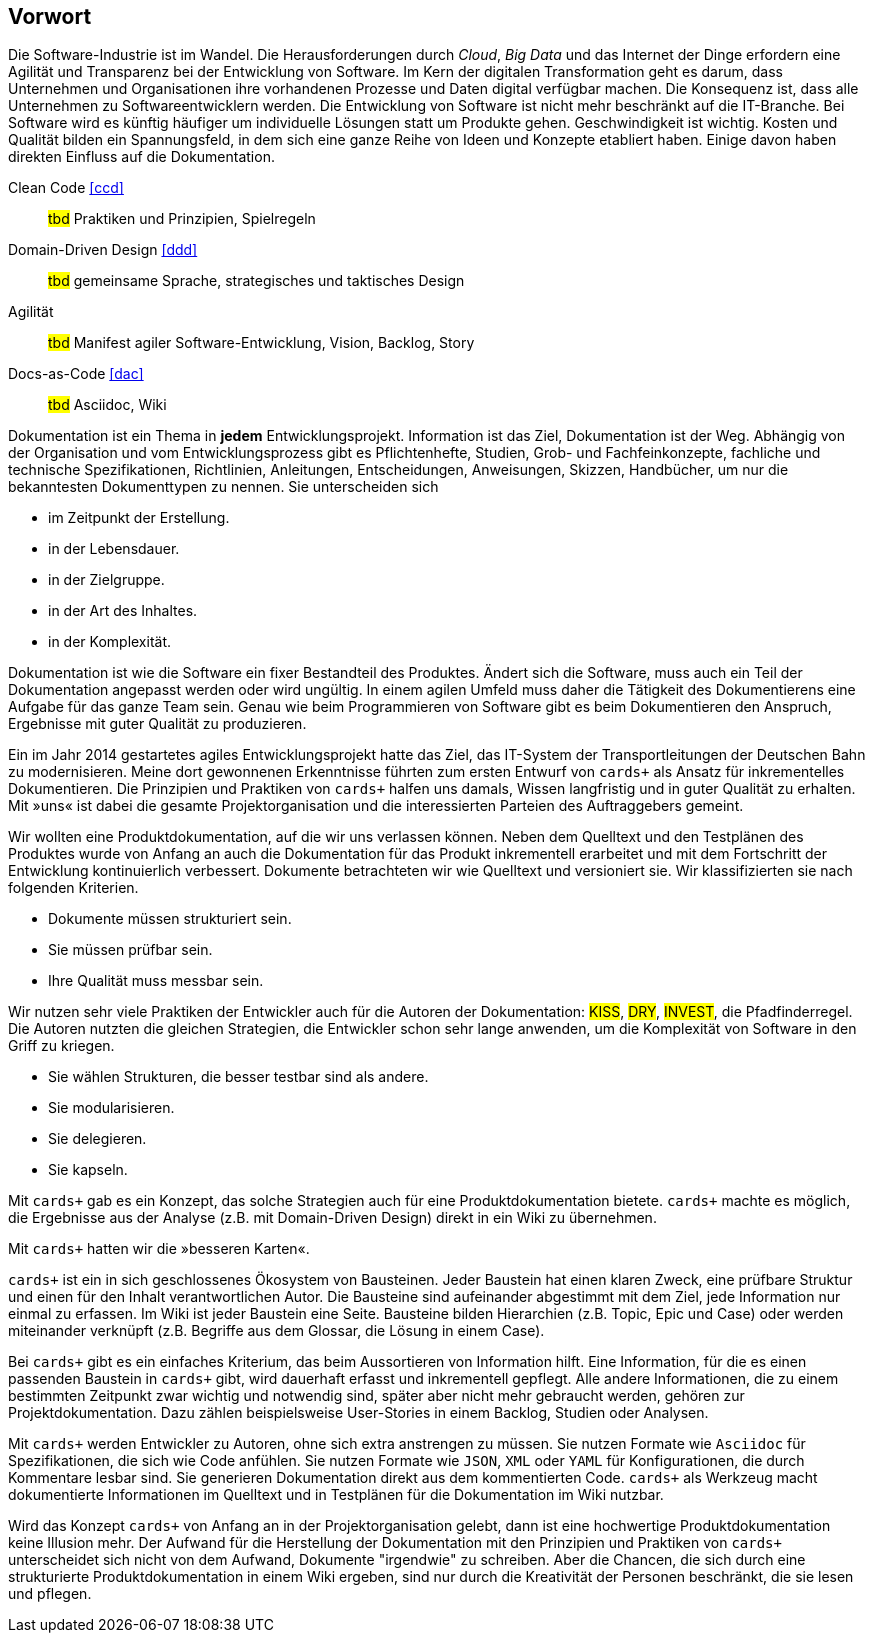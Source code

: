 :imagesdir: ..
[preface]
== Vorwort

Die Software-Industrie ist im Wandel.
Die Herausforderungen durch _Cloud_, _Big Data_ und das Internet der Dinge erfordern eine Agilität und Transparenz bei der Entwicklung von Software.
Im Kern der digitalen Transformation geht es darum, dass Unternehmen und Organisationen ihre vorhandenen Prozesse und Daten digital verfügbar machen.
Die Konsequenz ist, dass alle Unternehmen zu Softwareentwicklern werden.
Die Entwicklung von Software ist nicht mehr beschränkt auf die IT-Branche.
Bei Software wird es künftig häufiger um individuelle Lösungen statt um Produkte gehen.
Geschwindigkeit ist wichtig.
Kosten und Qualität bilden ein Spannungsfeld, in dem sich eine ganze Reihe von Ideen und Konzepte etabliert haben.
Einige davon haben direkten Einfluss auf die Dokumentation.

****
Clean Code <<ccd>>::

#tbd# Praktiken und Prinzipien, Spielregeln

Domain-Driven Design <<ddd>>::

#tbd# gemeinsame Sprache, strategisches und taktisches Design

Agilität::

#tbd# Manifest agiler Software-Entwicklung, Vision, Backlog, Story

Docs-as-Code <<dac>>::

#tbd# Asciidoc, Wiki
****

Dokumentation ist ein Thema in *jedem* Entwicklungsprojekt.
Information ist das Ziel, Dokumentation ist der Weg.
Abhängig von der Organisation und vom Entwicklungsprozess gibt es Pflichtenhefte, Studien, Grob- und Fachfeinkonzepte, fachliche und technische Spezifikationen, Richtlinien, Anleitungen, Entscheidungen, Anweisungen, Skizzen, Handbücher, um nur die bekanntesten Dokumenttypen zu nennen.
Sie unterscheiden sich

* im Zeitpunkt der Erstellung.

* in der Lebensdauer.

* in der Zielgruppe.

* in der Art des Inhaltes.

* in der Komplexität.

Dokumentation ist wie die Software ein fixer Bestandteil des Produktes.
Ändert sich die Software, muss auch ein Teil der Dokumentation angepasst werden oder wird ungültig.
In einem agilen Umfeld muss daher die Tätigkeit des Dokumentierens eine Aufgabe für das ganze Team sein.
Genau wie beim Programmieren von Software gibt es beim Dokumentieren den Anspruch, Ergebnisse mit guter Qualität zu produzieren.

Ein im Jahr 2014 gestar­tetes agiles Ent­wick­lungs­pro­jekt hatte das Ziel, das IT-System der Trans­port­leitungen der Deutschen Bahn zu moderni­sieren.
Meine dort gewon­nenen Erkennt­nisse führ­ten zum ersten Ent­wurf von `cards+` als Ansatz für inkre­men­telles Doku­men­tieren.
Die Prinzipien und Praktiken von `cards+` halfen uns damals, Wissen langfristig und in guter Qualität zu erhalten.
Mit »uns« ist dabei die gesamte Projektorganisation und die interessierten Parteien des Auftraggebers gemeint.

****
Wir wollten eine Produktdokumentation, auf die wir uns verlassen können.
Neben dem Quelltext und den Testplänen des Produktes wurde von Anfang an auch die Dokumentation für das Produkt inkrementell erarbeitet und mit dem Fortschritt der Entwicklung kontinuierlich verbessert.
Dokumente betrachteten wir wie Quelltext und versioniert sie.
Wir klassifizierten sie nach folgenden Kriterien.

* Dokumente müssen strukturiert sein.
* Sie müssen prüfbar sein.
* Ihre Qualität muss messbar sein.

Wir nutzen sehr viele Praktiken der Entwickler auch für die Autoren der Dokumentation:
#KISS#, #DRY#, #INVEST#, die Pfadfinderregel.
Die Autoren nutzten die gleichen Strategien, die Entwickler schon sehr lange anwenden, um die Komplexität von Software in den Griff zu kriegen.

* Sie wählen Strukturen, die besser testbar sind als andere.
* Sie modularisieren.
* Sie delegieren.
* Sie kapseln.

Mit `cards+` gab es ein Konzept, das solche Strategien auch für eine Produktdokumentation bietete.
`cards+` machte es möglich, die Ergebnisse aus der Analyse (z.B. mit Domain-Driven Design) direkt in ein Wiki zu übernehmen.

Mit `cards+` hatten wir die »besseren Karten«.
****

`cards+` ist ein in sich geschlossenes Ökosystem von Bausteinen.
Jeder Baustein hat einen klaren Zweck, eine prüfbare Struktur und einen für den Inhalt verantwortlichen Autor.
Die Bausteine sind aufeinander abgestimmt mit dem Ziel, jede Information nur einmal zu erfassen.
Im Wiki ist jeder Baustein eine Seite.
Bausteine bilden Hierarchien (z.B. Topic, Epic und Case) oder werden miteinander verknüpft (z.B. Begriffe aus dem Glossar, die Lösung in einem Case).

Bei `cards+` gibt es ein einfaches Kriterium, das beim Aussortieren von Information hilft.
Eine Information, für die es einen passenden Baustein in `cards+` gibt, wird dauerhaft erfasst und inkrementell gepflegt.
Alle andere Informationen, die zu einem bestimmten Zeitpunkt zwar wichtig und notwendig sind, später aber nicht mehr gebraucht werden, gehören zur Projektdokumentation.
Dazu zählen beispielsweise User-Stories in einem Backlog, Studien oder Analysen.

Mit `cards+` werden Entwickler zu Autoren, ohne sich extra anstrengen zu müssen.
Sie nutzen Formate wie `Asciidoc` für Spezifikationen, die sich wie Code anfühlen.
Sie nutzen Formate wie `JSON`, `XML` oder `YAML` für Konfigurationen, die durch Kommentare lesbar sind.
Sie generieren Dokumentation direkt aus dem kommentierten Code.
`cards+` als Werkzeug macht dokumentierte Informationen im Quelltext und in Testplänen für die Dokumentation im Wiki nutzbar.

Wird das Konzept `cards+` von Anfang an in der Projektorganisation gelebt, dann ist eine hochwertige Produktdokumentation keine Illusion mehr.
Der Aufwand für die Herstellung der Dokumentation mit den Prinzipien und Praktiken von `cards+` unterscheidet sich nicht von dem Aufwand, Dokumente "irgendwie" zu schreiben.
Aber die Chancen, die sich durch eine strukturierte Produktdokumentation in einem Wiki ergeben, sind nur durch die Kreativität der Personen beschränkt, die sie lesen und pflegen.

